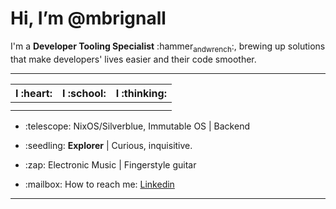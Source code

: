 

* Hi, I’m @mbrignall

I'm a *Developer Tooling Specialist* :hammer_and_wrench:, brewing up solutions that make developers' lives easier and their code smoother. 

-----

#+ATTR_HTML: :width 80%
| I :heart:                                       | I :school:                                     | I :thinking:                                     |
|-------------------------------------------------+------------------------------------------------+--------------------------------------------------|
| [[file:https://simpleicons.org/icons/nixos.svg]]    | [[file:https://simpleicons.org/icons/gnubash.svg]] | [[file:https://simpleicons.org/icons/go.svg]]        |
| [[file:https://simpleicons.org/icons/gnuemacs.svg]] | [[file:https://simpleicons.org/icons/python.svg]]  | [[file:https://simpleicons.org/icons/amazonaws.svg]] |

- :telescope: NixOS/Silverblue, Immutable OS | Backend

- :seedling: *Explorer* | Curious, inquisitive.

- :zap: Electronic Music | Fingerstyle guitar

- :mailbox: How to reach me:
  [[https://www.linkedin.com/in/martinbrignall/][Linkedin]]

-----

